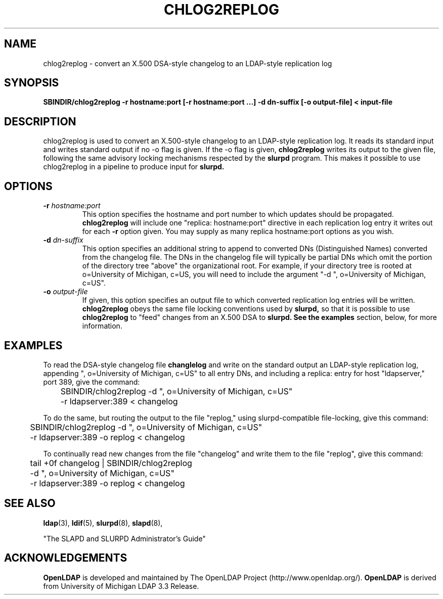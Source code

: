 .TH CHLOG2REPLOG 8C "22 September 1998" "OpenLDAP LDVERSION"
.\" $OpenLDAP$
.\" Copyright 1998-1999 The OpenLDAP Foundation All Rights Reserved.
.\" Copying restrictions apply.  See COPYRIGHT/LICENSE.
.SH NAME
chlog2replog \- convert an X.500 DSA-style changelog to an LDAP-style
replication log
.SH SYNOPSIS
.B SBINDIR/chlog2replog
.B \-r hostname:port [\-r hostname:port ...]
.B \-d dn\-suffix [\-o output\-file] < input\-file
.LP
.SH DESCRIPTION
.LP
chlog2replog is used to convert an X.500\-style changelog to an
LDAP\-style replication log.  It reads its standard input and
writes standard output if no \-o flag is given.  If the \-o flag
is given,
.B chlog2replog
writes its output to the given file, following
the same advisory locking mechanisms respected by the
.B slurpd
program.  This makes it possible to use chlog2replog in a pipeline
to produce input for
.B slurpd.

.SH OPTIONS
.TP
.BI \-r " hostname:port"
This option specifies the hostname and port number to which updates
should be propagated. 
.B chlog2replog
will include one "replica: hostname:port" directive in each replication
log entry it writes out for each
.B \-r
option given.  You may supply as many replica hostname:port options as
you wish.
.TP
.BI \-d " dn\-suffix"
This option specifies an additional string to append to converted
DNs (Distinguished Names) converted from the changelog file.  The
DNs in the changelog file will typically be partial DNs which omit
the portion of the directory tree "above" the organizational root.
For example, if your directory tree is rooted at o=University of
Michigan, c=US, you will need to include the argument
"\-d ", o=University of Michigan, c=US".
.TP
.BI \-o " output\-file"
If given, this option specifies an output file to which converted
replication log entries will be written.
.B chlog2replog
obeys the same file locking conventions used by
.B slurpd,
so that it is possible to use
.B chlog2replog
to "feed" changes from an X.500 DSA to
.B slurpd.  See the
.B examples
section, below, for more information.
.SH EXAMPLES
To read the DSA-style changelog file
.BR changlelog
and write on the standard output an LDAP-style replication log,
appending ", o=University of Michigan, c=US" to all entry
DNs, and including a replica: entry for host "ldapserver," port
389, give the command:
.LP
.nf
.ft tt
	SBINDIR/chlog2replog -d ", o=University of Michigan, c=US"
	-r ldapserver:389 < changelog
.ft
.fi
.LP
To do the same, but routing the output to the file "replog," using
slurpd\-compatible file\-locking,
give this command:
.LP
.nf
.ft tt
	SBINDIR/chlog2replog -d ", o=University of Michigan, c=US"
	-r ldapserver:389 -o replog < changelog
.ft
.fi
.LP
To continually read new changes from the file "changelog" and write
them to the file "replog",
give this command:
.LP
.nf
.ft tt
	tail +0f changelog  | SBINDIR/chlog2replog
	-d ", o=University of Michigan, c=US"
	-r ldapserver:389 -o replog < changelog
.ft
.fi

.LP
.SH "SEE ALSO"
.BR ldap (3),
.BR ldif (5),
.BR slurpd (8),
.BR slapd (8),
.LP
"The SLAPD and SLURPD Administrator's Guide"
.SH ACKNOWLEDGEMENTS
.B	OpenLDAP
is developed and maintained by The OpenLDAP Project (http://www.openldap.org/).
.B	OpenLDAP
is derived from University of Michigan LDAP 3.3 Release.  
